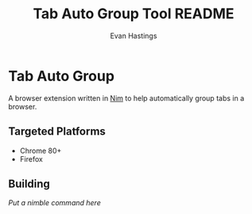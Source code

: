 #+TITLE: Tab Auto Group Tool README
#+AUTHOR: Evan Hastings

* Tab Auto Group
A browser extension written in [[https://nim-lang.org/][Nim]] to help automatically group tabs in a browser.

** Targeted Platforms
- Chrome 80+
- Firefox
** Building
/Put a nimble command here/

